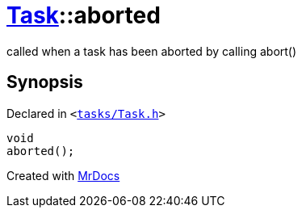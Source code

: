 [#Task-aborted]
= xref:Task.adoc[Task]::aborted
:relfileprefix: ../
:mrdocs:


called when a task has been aborted by calling abort()



== Synopsis

Declared in `&lt;https://github.com/PrismLauncher/PrismLauncher/blob/develop/launcher/tasks/Task.h#L145[tasks&sol;Task&period;h]&gt;`

[source,cpp,subs="verbatim,replacements,macros,-callouts"]
----
void
aborted();
----



[.small]#Created with https://www.mrdocs.com[MrDocs]#
